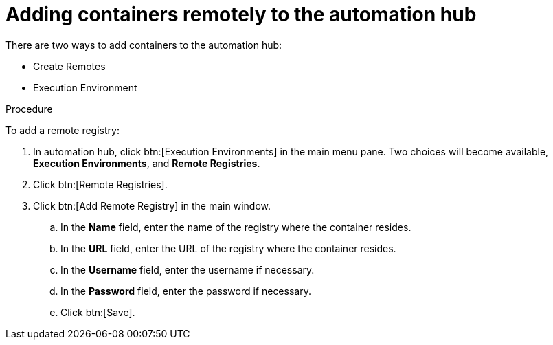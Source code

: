//Module included in the following assemblies:

[id="adding-containers-remotely-to-the-automation-hub"]

= Adding containers remotely to the automation hub

There are two ways to add containers to the automation hub:

* Create Remotes
* Execution Environment

.Procedure
To add a remote registry:

. In automation hub, click btn:[Execution Environments] in the main menu pane. Two choices will become available, *Execution Environments*, and *Remote Registries*.

. Click btn:[Remote Registries].

. Click btn:[Add Remote Registry] in the main window.

.. In the *Name* field, enter the name of the registry where the container
resides.

.. In the *URL* field, enter the URL of the registry where the container
resides.

.. In the *Username* field, enter the username if necessary.

.. In the *Password* field, enter the password if necessary.

.. Click btn:[Save].
